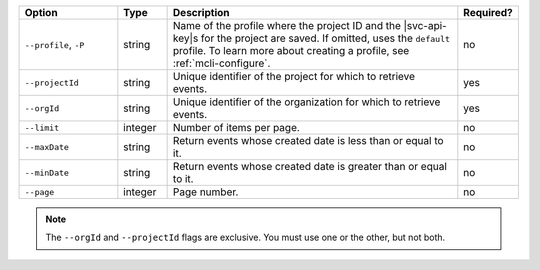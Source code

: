 .. list-table::
   :header-rows: 1
   :widths: 20 10 60 10

   * - Option 
     - Type 
     - Description 
     - Required? 

   * - ``--profile``, ``-P``
     - string
     - Name of the profile where the project ID and the |svc-api-key|\s 
       for the project are saved. If omitted, uses the ``default`` profile. 
       To learn more about creating a profile, see :ref:`mcli-configure`.
     - no

   * - ``--projectId``
     - string
     - Unique identifier of the project for which to retrieve events.
     - yes

   * - ``--orgId``
     - string
     - Unique identifier of the organization for which to retrieve events.
     - yes

   * - ``--limit``
     - integer
     - Number of items per page.
     - no

   * - ``--maxDate``
     - string
     - Return events whose created date is less than or equal to it.
     - no

   * - ``--minDate``
     - string
     - Return events whose created date is greater than or equal to it.
     - no

   * - ``--page``
     - integer
     - Page number.
     - no

.. note::

   The ``--orgId`` and ``--projectId`` flags are exclusive. You must use one or
   the other, but not both.
